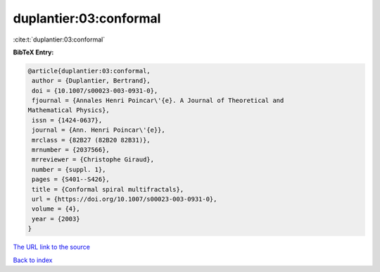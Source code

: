 duplantier:03:conformal
=======================

:cite:t:`duplantier:03:conformal`

**BibTeX Entry:**

.. code-block:: bibtex

   @article{duplantier:03:conformal,
    author = {Duplantier, Bertrand},
    doi = {10.1007/s00023-003-0931-0},
    fjournal = {Annales Henri Poincar\'{e}. A Journal of Theoretical and
   Mathematical Physics},
    issn = {1424-0637},
    journal = {Ann. Henri Poincar\'{e}},
    mrclass = {82B27 (82B20 82B31)},
    mrnumber = {2037566},
    mrreviewer = {Christophe Giraud},
    number = {suppl. 1},
    pages = {S401--S426},
    title = {Conformal spiral multifractals},
    url = {https://doi.org/10.1007/s00023-003-0931-0},
    volume = {4},
    year = {2003}
   }
`The URL link to the source <ttps://doi.org/10.1007/s00023-003-0931-0}>`_


`Back to index <../By-Cite-Keys.html>`_
